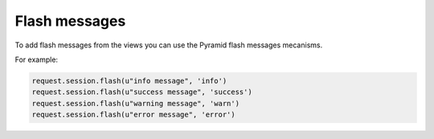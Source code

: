 Flash messages
**************

To add flash messages from the views you can use the Pyramid flash messages
mecanisms.

For example:

.. code-block:: python

    request.session.flash(u"info message", 'info')
    request.session.flash(u"success message", 'success')
    request.session.flash(u"warning message", 'warn')
    request.session.flash(u"error message", 'error')
